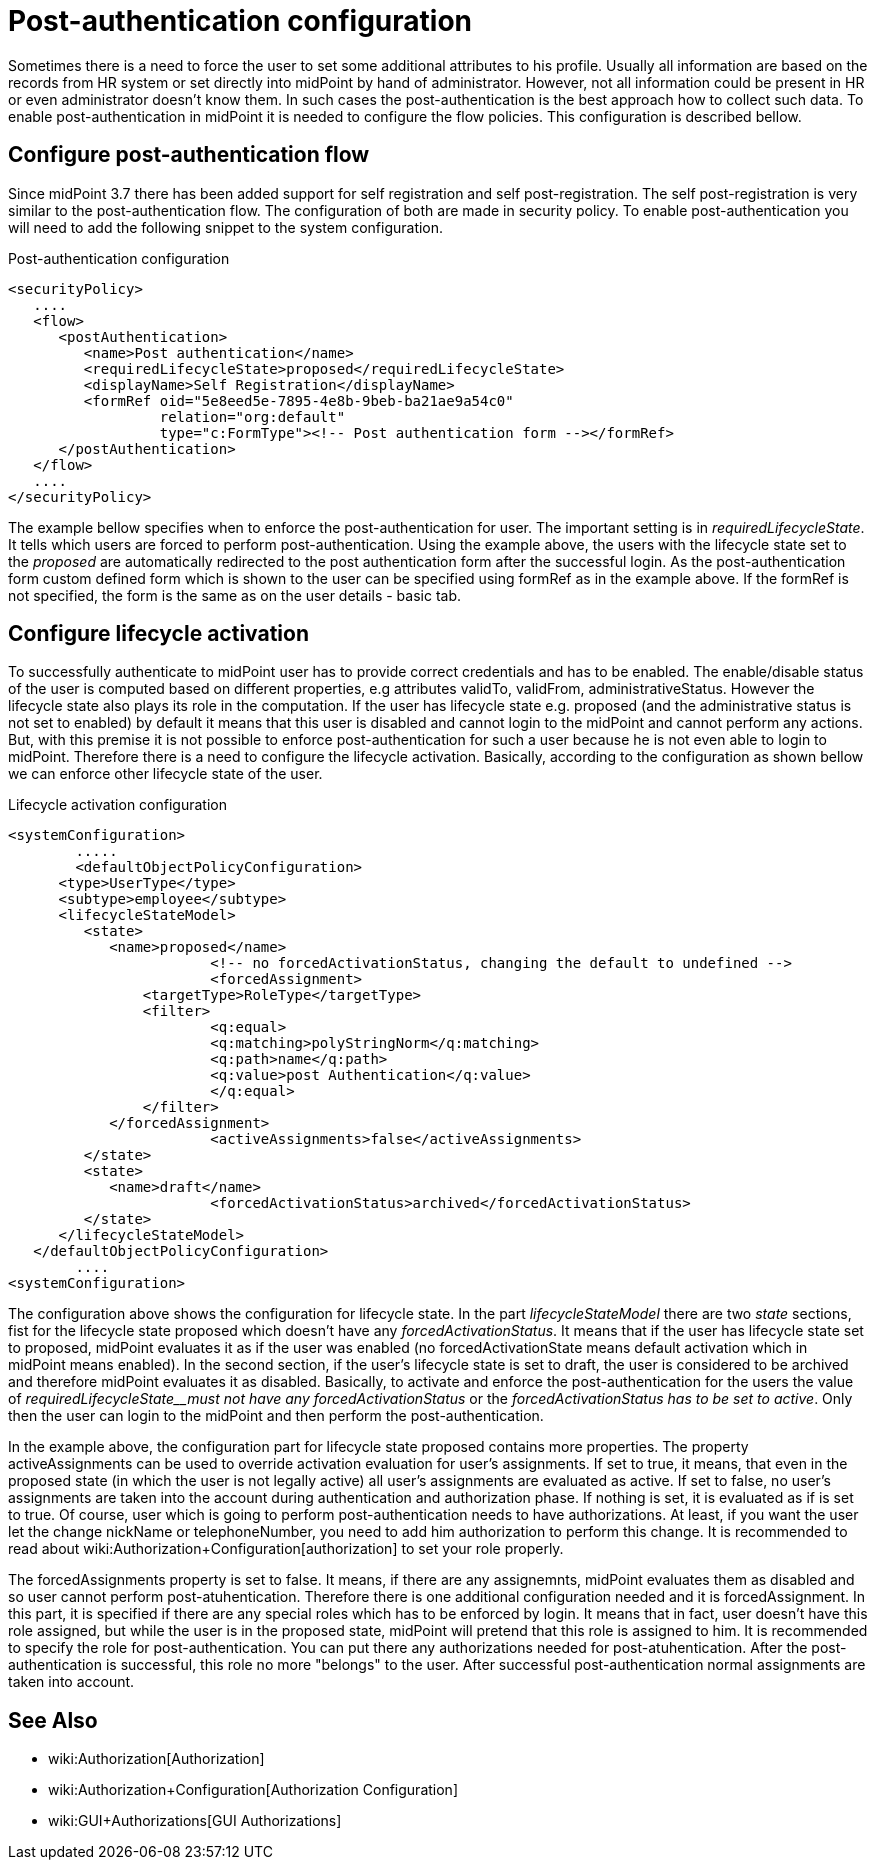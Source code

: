 = Post-authentication configuration
:page-wiki-name: Post-authentication configuration
:page-wiki-id: 25329825
:page-wiki-metadata-create-user: katkav
:page-wiki-metadata-create-date: 2018-06-08T16:17:09.351+02:00
:page-wiki-metadata-modify-user: katkav
:page-wiki-metadata-modify-date: 2018-09-25T10:01:53.249+02:00
:page-since: "3.8.1"
:page-upkeep-status: yellow
:page-toc: top


Sometimes there is a need to force the user to set some additional attributes to his profile.
Usually all information are based on the records from HR system or set directly into midPoint by hand of administrator.
However, not all information could be present in HR or even administrator doesn't know them.
In such cases the post-authentication is the best approach how to collect such data.
To enable post-authentication in midPoint it is needed to configure the flow policies.
This configuration is described bellow.


== Configure post-authentication flow

Since midPoint 3.7 there has been added support for self registration and self post-registration.
The self post-registration is very similar to the post-authentication flow.
The configuration of both are made in security policy.
To enable post-authentication you will need to add the following snippet to the system configuration.


.Post-authentication configuration
[source,xml]
----
<securityPolicy>
   ....
   <flow>
      <postAuthentication>
         <name>Post authentication</name>
         <requiredLifecycleState>proposed</requiredLifecycleState>
         <displayName>Self Registration</displayName>
         <formRef oid="5e8eed5e-7895-4e8b-9beb-ba21ae9a54c0"
                  relation="org:default"
                  type="c:FormType"><!-- Post authentication form --></formRef>
      </postAuthentication>
   </flow>
   ....
</securityPolicy>
----

The example bellow specifies when to enforce the post-authentication for user.
The important setting is in _requiredLifecycleState_. It tells which users are forced to perform post-authentication.
Using the example above, the users with the lifecycle state set to the _proposed_ are automatically redirected to the post authentication form after the successful login.
As the post-authentication form custom defined form which is shown to the user can be specified  using formRef as in the example above.
If the formRef is not specified, the form is the same as on the user details - basic tab.



== Configure lifecycle activation

To successfully authenticate to midPoint user has to provide correct credentials and has to be enabled.
The enable/disable status of the user is computed based on different properties, e.g attributes validTo, validFrom, administrativeStatus.
However the lifecycle state also plays its role in the computation.
If the user has lifecycle state e.g. proposed (and the administrative status is not set to enabled) by default it means that this user is disabled and cannot login to the midPoint and cannot perform any actions.
But, with this premise it is not possible to enforce post-authentication for such a user because he is not even able to login to midPoint.
Therefore there is a need to configure the lifecycle activation.
Basically, according to the configuration as shown bellow we can enforce other lifecycle state of the user.


.Lifecycle activation configuration
[source,xml]
----
<systemConfiguration>
 	.....
 	<defaultObjectPolicyConfiguration>
      <type>UserType</type>
      <subtype>employee</subtype>
      <lifecycleStateModel>
         <state>
            <name>proposed</name>
			<!-- no forcedActivationStatus, changing the default to undefined -->
			<forcedAssignment>
            	<targetType>RoleType</targetType>
            	<filter>
                	<q:equal>
                    	<q:matching>polyStringNorm</q:matching>
                    	<q:path>name</q:path>
                     	<q:value>post Authentication</q:value>
                  	</q:equal>
               	</filter>
            </forcedAssignment>
			<activeAssignments>false</activeAssignments>
         </state>
         <state>
            <name>draft</name>
			<forcedActivationStatus>archived</forcedActivationStatus>
         </state>
      </lifecycleStateModel>
   </defaultObjectPolicyConfiguration>
	....
<systemConfiguration>
----

The configuration above shows the configuration for lifecycle state.
In the part _lifecycleStateModel_ there are two _state_ sections, fist for the lifecycle state proposed which doesn't have any _forcedActivationStatus_. It means that if the user has lifecycle state set to proposed, midPoint evaluates it as if the user was enabled (no forcedActivationState means default activation which in midPoint means enabled).
In the second section, if the user's lifecycle state is set to draft, the user is considered to be archived and therefore midPoint evaluates it as disabled.
Basically, to activate and enforce the post-authentication for the users the value of _requiredLifecycleState__must not have any forcedActivationStatus_ or the _forcedActivationStatus has to be set to active_. Only then the user can login to the midPoint and then perform the post-authentication.

In the example above, the configuration part for lifecycle state proposed contains more properties.
The property activeAssignments can be used to override activation evaluation for user's assignments.
If set to true, it means, that even in the proposed state (in which the user is not legally active) all user's assignments are evaluated as active.
If set to false, no user's assignments are taken into the account during authentication and authorization phase.
If nothing is set, it is evaluated as if is set to true.
Of course, user which is going to perform post-authentication needs to have authorizations.
At least, if you want the user let the change nickName or telephoneNumber, you need to add him authorization to perform this change.
It is recommended to read about wiki:Authorization+Configuration[authorization] to set your role properly.

The forcedAssignments property is set to false.
It means, if there are any assignemnts, midPoint evaluates them as disabled and so user cannot perform post-atuhentication.
Therefore there is one additional configuration needed and it is forcedAssignment.
In this part, it is specified if there are any special roles which has to be enforced by login.
It means that in fact, user doesn't have this role assigned, but while the user is in the proposed state, midPoint will pretend that this role is assigned to him.
It is recommended to specify the role for post-authentication.
You can put there any authorizations needed for post-atuhentication.
After the post-authentication is successful, this role no more "belongs" to the user.
After successful post-authentication normal assignments are taken into account.

== See Also

* wiki:Authorization[Authorization]

* wiki:Authorization+Configuration[Authorization Configuration]

* wiki:GUI+Authorizations[GUI Authorizations]
